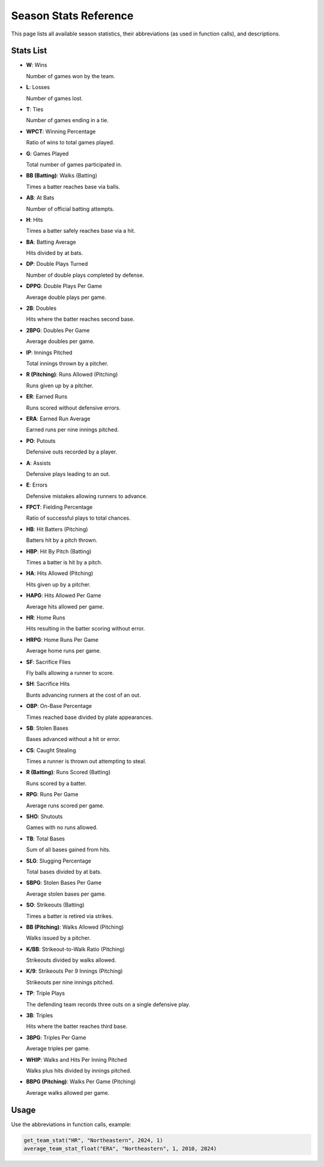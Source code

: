 Season Stats Reference
======================

This page lists all available season statistics, their abbreviations (as used in function calls), and descriptions.

Stats List
----------

- **W**: Wins

  Number of games won by the team.

- **L**: Losses  

  Number of games lost.

- **T**: Ties  

  Number of games ending in a tie.

- **WPCT**: Winning Percentage  

  Ratio of wins to total games played.

- **G**: Games Played  

  Total number of games participated in.

- **BB (Batting)**: Walks (Batting)  

  Times a batter reaches base via balls.

- **AB**: At Bats  

  Number of official batting attempts.

- **H**: Hits  

  Times a batter safely reaches base via a hit.

- **BA**: Batting Average  

  Hits divided by at bats.

- **DP**: Double Plays Turned  

  Number of double plays completed by defense.

- **DPPG**: Double Plays Per Game  
  
  Average double plays per game.

- **2B**: Doubles  

  Hits where the batter reaches second base.

- **2BPG**: Doubles Per Game  

  Average doubles per game.

- **IP**: Innings Pitched  

  Total innings thrown by a pitcher.

- **R (Pitching)**: Runs Allowed (Pitching)  

  Runs given up by a pitcher.

- **ER**: Earned Runs  

  Runs scored without defensive errors.

- **ERA**: Earned Run Average  

  Earned runs per nine innings pitched.

- **PO**: Putouts  

  Defensive outs recorded by a player.

- **A**: Assists  

  Defensive plays leading to an out.

- **E**: Errors  
  
  Defensive mistakes allowing runners to advance.

- **FPCT**: Fielding Percentage  

  Ratio of successful plays to total chances.

- **HB**: Hit Batters (Pitching)  

  Batters hit by a pitch thrown.

- **HBP**: Hit By Pitch (Batting)  

  Times a batter is hit by a pitch.

- **HA**: Hits Allowed (Pitching)  

  Hits given up by a pitcher.

- **HAPG**: Hits Allowed Per Game  

  Average hits allowed per game.

- **HR**: Home Runs  

  Hits resulting in the batter scoring without error.

- **HRPG**: Home Runs Per Game  

  Average home runs per game.

- **SF**: Sacrifice Flies  

  Fly balls allowing a runner to score.

- **SH**: Sacrifice Hits  

  Bunts advancing runners at the cost of an out.

- **OBP**: On-Base Percentage  

  Times reached base divided by plate appearances.

- **SB**: Stolen Bases  

  Bases advanced without a hit or error.

- **CS**: Caught Stealing  

  Times a runner is thrown out attempting to steal.

- **R (Batting)**: Runs Scored (Batting)  

  Runs scored by a batter.

- **RPG**: Runs Per Game  

  Average runs scored per game.

- **SHO**: Shutouts  

  Games with no runs allowed.

- **TB**: Total Bases  

  Sum of all bases gained from hits.

- **SLG**: Slugging Percentage  

  Total bases divided by at bats.

- **SBPG**: Stolen Bases Per Game  

  Average stolen bases per game.

- **SO**: Strikeouts (Batting)  

  Times a batter is retired via strikes.

- **BB (Pitching)**: Walks Allowed (Pitching)  

  Walks issued by a pitcher.

- **K/BB**: Strikeout-to-Walk Ratio (Pitching)  

  Strikeouts divided by walks allowed.

- **K/9**: Strikeouts Per 9 Innings (Pitching)  

  Strikeouts per nine innings pitched.

- **TP**: Triple Plays  

  The defending team records three outs on a single defensive play.

- **3B**: Triples  

  Hits where the batter reaches third base.

- **3BPG**: Triples Per Game  

  Average triples per game.

- **WHIP**: Walks and Hits Per Inning Pitched  

  Walks plus hits divided by innings pitched.

- **BBPG (Pitching)**: Walks Per Game (Pitching)  

  Average walks allowed per game.


Usage
-----

Use the abbreviations in function calls, example:

.. code-block:: python

    get_team_stat("HR", "Northeastern", 2024, 1)
    average_team_stat_float("ERA", "Northeastern", 1, 2010, 2024)
